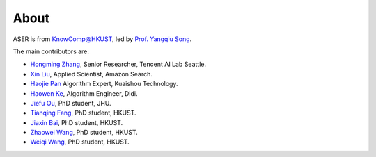 About
================================================================================

.. image:: ../_static/aser-logo.png
   :height: 180

ASER is from `KnowComp@HKUST <https://github.com/HKUST-KnowComp/>`_, led by `Prof. Yangqiu Song <https://www.cse.ust.hk/~yqsong/>`_.

The main contributors are:

* `Hongming Zhang <https://www.cse.ust.hk/~hzhangal/>`_, Senior Researcher, Tencent AI Lab Seattle.

* `Xin Liu <http://www.cse.ust.hk/~xliucr/>`_, Applied Scientist, Amazon Search.

* `Haojie Pan <http://scarletpan.github.io/about/>`_ Algorithm Expert, Kuaishou Technology.

* `Haowen Ke <https://www.linkedin.com/in/haowen-ke-b77ba0172/?originalSubdomain=cn/>`_, Algorithm Engineer, Didi.

* `Jiefu Ou <https://github.com/JefferyO>`_, PhD student, JHU.

* `Tianqing Fang <http://fangtq.com/>`_, PhD student, HKUST.

* `Jiaxin Bai <http://www.bjx.fun/>`_, PhD student, HKUST.

* `Zhaowei Wang <https://zhaowei-wang-nlp.github.io/>`_, PhD student, HKUST.

* `Weiqi Wang <https://mighty-weaver.github.io/>`_, PhD student, HKUST.
